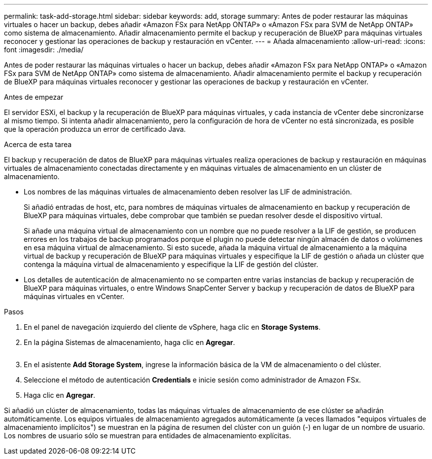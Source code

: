 ---
permalink: task-add-storage.html 
sidebar: sidebar 
keywords: add, storage 
summary: Antes de poder restaurar las máquinas virtuales o hacer un backup, debes añadir «Amazon FSx para NetApp ONTAP» o «Amazon FSx para SVM de NetApp ONTAP» como sistema de almacenamiento. Añadir almacenamiento permite el backup y recuperación de BlueXP para máquinas virtuales reconocer y gestionar las operaciones de backup y restauración en vCenter. 
---
= Añada almacenamiento
:allow-uri-read: 
:icons: font
:imagesdir: ./media/


[role="lead"]
Antes de poder restaurar las máquinas virtuales o hacer un backup, debes añadir «Amazon FSx para NetApp ONTAP» o «Amazon FSx para SVM de NetApp ONTAP» como sistema de almacenamiento. Añadir almacenamiento permite el backup y recuperación de BlueXP para máquinas virtuales reconocer y gestionar las operaciones de backup y restauración en vCenter.

.Antes de empezar
El servidor ESXi, el backup y la recuperación de BlueXP para máquinas virtuales, y cada instancia de vCenter debe sincronizarse al mismo tiempo. Si intenta añadir almacenamiento, pero la configuración de hora de vCenter no está sincronizada, es posible que la operación produzca un error de certificado Java.

.Acerca de esta tarea
El backup y recuperación de datos de BlueXP para máquinas virtuales realiza operaciones de backup y restauración en máquinas virtuales de almacenamiento conectadas directamente y en máquinas virtuales de almacenamiento en un clúster de almacenamiento.

* Los nombres de las máquinas virtuales de almacenamiento deben resolver las LIF de administración.
+
Si añadió entradas de host, etc, para nombres de máquinas virtuales de almacenamiento en backup y recuperación de BlueXP para máquinas virtuales, debe comprobar que también se puedan resolver desde el dispositivo virtual.

+
Si añade una máquina virtual de almacenamiento con un nombre que no puede resolver a la LIF de gestión, se producen errores en los trabajos de backup programados porque el plugin no puede detectar ningún almacén de datos o volúmenes en esa máquina virtual de almacenamiento. Si esto sucede, añada la máquina virtual de almacenamiento a la máquina virtual de backup y recuperación de BlueXP para máquinas virtuales y especifique la LIF de gestión o añada un clúster que contenga la máquina virtual de almacenamiento y especifique la LIF de gestión del clúster.

* Los detalles de autenticación de almacenamiento no se comparten entre varias instancias de backup y recuperación de BlueXP para máquinas virtuales, o entre Windows SnapCenter Server y backup y recuperación de datos de BlueXP para máquinas virtuales en vCenter.


.Pasos
. En el panel de navegación izquierdo del cliente de vSphere, haga clic en *Storage Systems*.
. En la página Sistemas de almacenamiento, haga clic en *Agregar*.
+
image:vSphere client.png[""]

. En el asistente *Add Storage System*, ingrese la información básica de la VM de almacenamiento o del clúster.
. Seleccione el método de autenticación *Credentials* e inicie sesión como administrador de Amazon FSx.
. Haga clic en *Agregar*.


Si añadió un clúster de almacenamiento, todas las máquinas virtuales de almacenamiento de ese clúster se añadirán automáticamente. Los equipos virtuales de almacenamiento agregados automáticamente (a veces llamados "equipos virtuales de almacenamiento implícitos") se muestran en la página de resumen del clúster con un guión (-) en lugar de un nombre de usuario. Los nombres de usuario sólo se muestran para entidades de almacenamiento explícitas.
